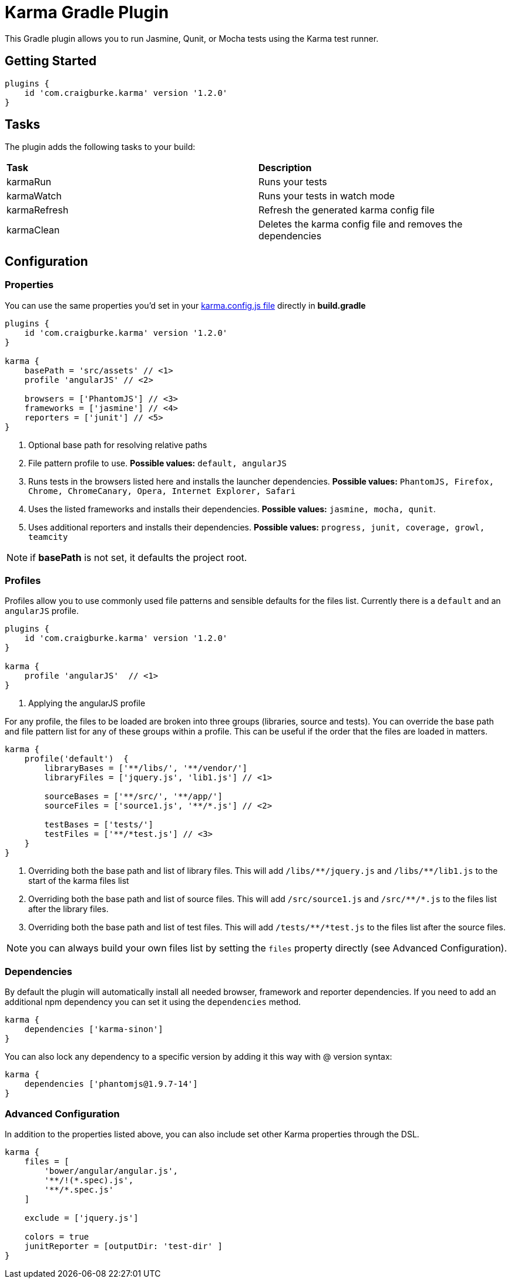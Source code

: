 :version: 1.2.0

= Karma Gradle Plugin

This Gradle plugin allows you to run Jasmine, Qunit, or Mocha tests using the Karma test runner.

== Getting Started

[source,gradle,subs='attributes']
----
plugins {
    id 'com.craigburke.karma' version '{version}'
}
----

== Tasks

The plugin adds the following tasks to your build:

|===

| *Task* | *Description* 

| karmaRun | Runs your tests

| karmaWatch | Runs your tests in watch mode

| karmaRefresh | Refresh the generated karma config file

| karmaClean | Deletes the karma config file and removes the dependencies

|===

== Configuration

=== Properties

You can use the same properties you'd set in your http://karma-runner.github.io/0.13/config/configuration-file.html[karma.config.js file] directly in *build.gradle*

[source,gradle,subs='attributes']
----
plugins {
    id 'com.craigburke.karma' version '{version}'
}

karma {
    basePath = 'src/assets' // <1>
    profile 'angularJS' // <2>

    browsers = ['PhantomJS'] // <3>
    frameworks = ['jasmine'] // <4>
    reporters = ['junit'] // <5>
}
----
<1> Optional base path for resolving relative paths
<2> File pattern profile to use. **Possible values:** `default, angularJS`
<3> Runs tests in the browsers listed here and installs the launcher dependencies. **Possible values:** `PhantomJS, Firefox, Chrome, ChromeCanary, Opera, Internet Explorer, Safari`
<4> Uses the listed frameworks and installs their dependencies. **Possible values:** `jasmine, mocha, qunit`.
<5> Uses additional reporters and installs their dependencies. **Possible values:** `progress, junit, coverage, growl, teamcity`

NOTE: if *basePath* is not set, it defaults the project root.

=== Profiles

Profiles allow you to use commonly used file patterns and sensible defaults for the files list. Currently there is a `default` and an `angularJS` profile.

[source,gradle,subs='attributes']
----
plugins {
    id 'com.craigburke.karma' version '{version}'
}

karma {
    profile 'angularJS'  // <1>
}
----
<1> Applying the angularJS profile

For any profile, the files to be loaded are broken into three groups (libraries, source and tests).
You can override the base path and file pattern list for any of these groups within a profile. This can be
useful if the order that the files are loaded in matters.

[source,gradle,subs='attributes']
----
karma {
    profile('default')  {
        libraryBases = ['**/libs/', '**/vendor/']
        libraryFiles = ['jquery.js', 'lib1.js'] // <1>

        sourceBases = ['**/src/', '**/app/']
        sourceFiles = ['source1.js', '**/*.js'] // <2>

        testBases = ['tests/']
        testFiles = ['**/*test.js'] // <3>
    }
}
----
<1> Overriding both the base path and list of library files. This will add `/libs/&#42;&#42;/jquery.js` and `/libs/&#42;&#42;/lib1.js` to the start of the karma files list
<2> Overriding both the base path and list of source files. This will add `/src/source1.js` and `/src/&#42;&#42;/&#42;.js` to the files list after the library files.
<3> Overriding both the base path and list of test files. This will add `/tests/&#42;&#42;/&#42;test.js` to the files list after the source files.

NOTE: you can always build your own files list by setting the `files` property directly (see Advanced Configuration).

=== Dependencies

By default the plugin will automatically install all needed browser, framework and reporter dependencies. If you need to add an additional npm dependency you can set it using the `dependencies` method.

[source,gradle,subs='attributes']
----
karma {
    dependencies ['karma-sinon']
}
----

You can also lock any dependency to a specific version by adding it this way with @ version syntax:

[source,gradle,subs='attributes']
----
karma {
    dependencies ['phantomjs@1.9.7-14']
}
----

=== Advanced Configuration

In addition to the properties listed above, you can also include set other Karma properties through the DSL.
 
[source,gradle,subs='attributes']
----
karma {
    files = [
        'bower/angular/angular.js',
        '**/!(*.spec).js',
        '**/*.spec.js'
    ]

    exclude = ['jquery.js']

    colors = true
    junitReporter = [outputDir: 'test-dir' ]
}
----
